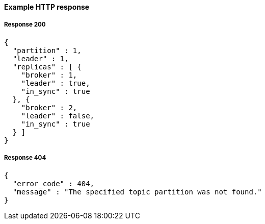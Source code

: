 ==== Example HTTP response

===== Response 200
[source,json]
----
{
  "partition" : 1,
  "leader" : 1,
  "replicas" : [ {
    "broker" : 1,
    "leader" : true,
    "in_sync" : true
  }, {
    "broker" : 2,
    "leader" : false,
    "in_sync" : true
  } ]
}
----


===== Response 404
[source,json]
----
{
  "error_code" : 404,
  "message" : "The specified topic partition was not found."
}
----